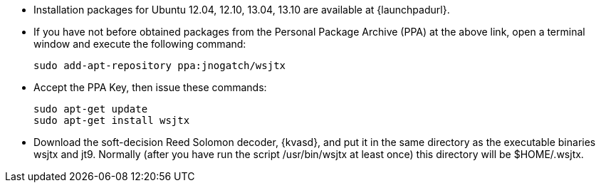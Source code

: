 // Status=review
- Installation packages for Ubuntu 12.04, 12.10, 13.04, 13.10 are
available at {launchpadurl}.

- If you have not before obtained packages from the Personal Package
Archive (PPA) at the above link, open a terminal window and execute
the following command:

 sudo add-apt-repository ppa:jnogatch/wsjtx

- Accept the PPA Key, then issue these commands:

 sudo apt-get update 
 sudo apt-get install wsjtx

- Download the soft-decision Reed Solomon decoder, {kvasd}, and put it
in the same directory as the executable binaries +wsjtx+ and
+jt9+. Normally (after you have run the script +/usr/bin/wsjtx+ at
least once) this directory will be +$HOME/.wsjtx+.

// Add instructions about ntpd and sound setup.
